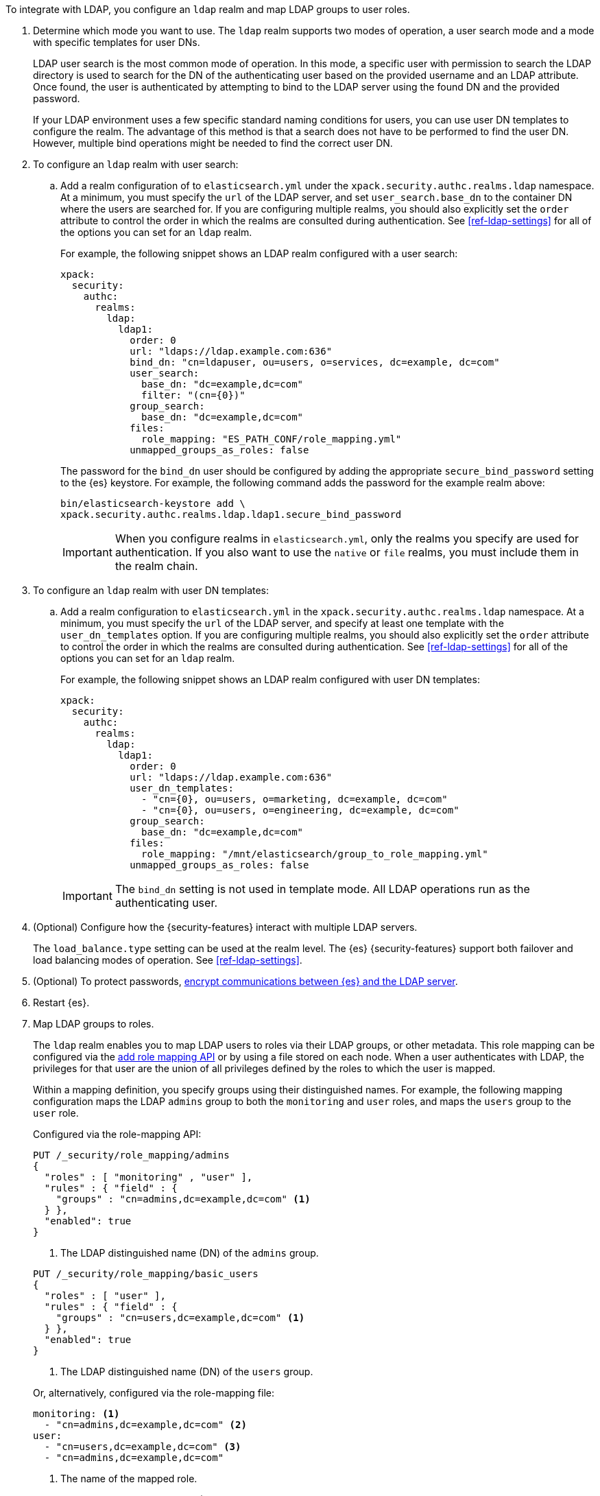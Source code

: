 To integrate with LDAP, you configure an `ldap` realm and map LDAP groups to
user roles.

. Determine which mode you want to use. The `ldap` realm supports two modes of 
operation, a user search mode and a mode with specific templates for user DNs. 
+
--
LDAP user search is the most common mode of operation. In this mode, a specific
user with permission to search the LDAP directory is used to search for the DN 
of the authenticating user based on the provided username and an LDAP attribute. 
Once found, the user is authenticated by attempting to bind to the LDAP server 
using the found DN and the provided password.

If your LDAP environment uses a few specific standard naming conditions for
users, you can use user DN templates to configure the realm. The advantage of
this method is that a search does not have to be performed to find the user DN.
However, multiple bind operations might be needed to find the correct user DN.
--

. To configure an `ldap` realm with user search:

.. Add a realm configuration of to `elasticsearch.yml` under the
`xpack.security.authc.realms.ldap` namespace. At a minimum, you must specify
the `url` of the LDAP server, and set `user_search.base_dn` to the container DN
where the users are searched for.
If you are configuring multiple realms, you should also explicitly set the
`order` attribute to control the order in which the realms are consulted during 
authentication. See <<ref-ldap-settings>> for all of the options you can set for 
an `ldap` realm.
+
--
For example, the following snippet shows an LDAP realm configured with a user search:

[source, yaml]
------------------------------------------------------------
xpack:
  security:
    authc:
      realms:
        ldap:
          ldap1:
            order: 0
            url: "ldaps://ldap.example.com:636"
            bind_dn: "cn=ldapuser, ou=users, o=services, dc=example, dc=com"
            user_search:
              base_dn: "dc=example,dc=com"
              filter: "(cn={0})"
            group_search:
              base_dn: "dc=example,dc=com"
            files:
              role_mapping: "ES_PATH_CONF/role_mapping.yml"
            unmapped_groups_as_roles: false
------------------------------------------------------------

The password for the `bind_dn` user should be configured by adding the appropriate
`secure_bind_password` setting to the {es} keystore.
For example, the following command adds the password for the example realm above:

[source, shell]
------------------------------------------------------------
bin/elasticsearch-keystore add \
xpack.security.authc.realms.ldap.ldap1.secure_bind_password
------------------------------------------------------------

IMPORTANT: When you configure realms in `elasticsearch.yml`, only the
realms you specify are used for authentication. If you also want to use the
`native` or `file` realms, you must include them in the realm chain.

--

. To configure an `ldap` realm with user DN templates:

.. Add a realm configuration to `elasticsearch.yml` in the
`xpack.security.authc.realms.ldap` namespace. At a minimum, you must specify
the `url` of the LDAP server, and specify at least one template with the
`user_dn_templates` option. If you are configuring multiple realms, you should
also explicitly set the `order` attribute to control the order in which the
realms are consulted during authentication.
See <<ref-ldap-settings>> for all of the options you can set for an `ldap` realm.
+
--
For example, the following snippet shows an LDAP realm configured with user DN 
templates:

[source, yaml]
------------------------------------------------------------
xpack:
  security:
    authc:
      realms:
        ldap:
          ldap1:
            order: 0
            url: "ldaps://ldap.example.com:636"
            user_dn_templates:
              - "cn={0}, ou=users, o=marketing, dc=example, dc=com"
              - "cn={0}, ou=users, o=engineering, dc=example, dc=com"
            group_search:
              base_dn: "dc=example,dc=com"
            files:
              role_mapping: "/mnt/elasticsearch/group_to_role_mapping.yml"
            unmapped_groups_as_roles: false
------------------------------------------------------------

IMPORTANT: The `bind_dn` setting is not used in template mode.
All LDAP operations run as the authenticating user.

--

. (Optional) Configure how the {security-features} interact with multiple LDAP
servers. 
+ 
--
The `load_balance.type` setting can be used at the realm level. The {es}
{security-features} support both failover and load balancing modes of operation.
See <<ref-ldap-settings>>.
--

. (Optional) To protect passwords, 
<<tls-ldap,encrypt communications between {es} and the LDAP server>>. 

. Restart {es}. 

. Map LDAP groups to roles. 
+
--
The `ldap` realm enables you to map LDAP users to roles via their LDAP
groups, or other metadata. This role mapping can be configured via the
<<security-api-put-role-mapping,add role mapping API>> or by using a file stored
on each node. When a user authenticates with LDAP, the privileges
for that user are the union of all privileges defined by the roles to which
the user is mapped.

Within a mapping definition, you specify groups using their distinguished
names. For example, the following mapping configuration maps the LDAP
`admins` group to both the `monitoring` and `user` roles, and maps the
`users` group to the `user` role.

Configured via the role-mapping API:

[source,console]
--------------------------------------------------
PUT /_security/role_mapping/admins
{
  "roles" : [ "monitoring" , "user" ],
  "rules" : { "field" : {
    "groups" : "cn=admins,dc=example,dc=com" <1>
  } },
  "enabled": true
}
--------------------------------------------------
<1> The LDAP distinguished name (DN) of the `admins` group.

[source,console]
--------------------------------------------------
PUT /_security/role_mapping/basic_users
{
  "roles" : [ "user" ],
  "rules" : { "field" : {
    "groups" : "cn=users,dc=example,dc=com" <1>
  } },
  "enabled": true
}
--------------------------------------------------
<1> The LDAP distinguished name (DN) of the `users` group.

Or, alternatively, configured via the role-mapping file:
[source, yaml]
------------------------------------------------------------
monitoring: <1>
  - "cn=admins,dc=example,dc=com" <2>
user:
  - "cn=users,dc=example,dc=com" <3>
  - "cn=admins,dc=example,dc=com"
------------------------------------------------------------
<1> The name of the mapped role.
<2> The LDAP distinguished name (DN) of the `admins` group.
<3> The LDAP distinguished name (DN) of the `users` group.

For more information, see 
<<mapping-roles-ldap>> and <<mapping-roles>>.

NOTE: The LDAP realm supports
<<authorization_realms,authorization realms>> as an
alternative to role mapping.

--

. (Optional) Configure the `metadata` setting on the LDAP realm to include extra 
fields in the user's metadata. 
+
--
By default, `ldap_dn` and `ldap_groups` are populated in the user's metadata. 
For more information, see 
<<ldap-user-metadata>>. 

The example below includes the user's common name (`cn`) as an additional
field in their metadata.
[source,yaml]
--------------------------------------------------
xpack:
  security:
    authc:
      realms:
        ldap:
          ldap1:
            metadata: cn
--------------------------------------------------
--

. Set up SSL to encrypt communications between {es} and LDAP. See <<tls-ldap>>. 